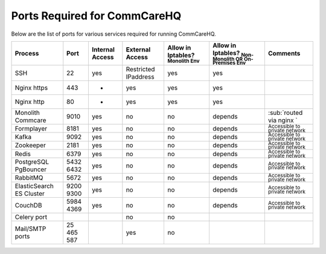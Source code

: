 .. _hq-ports:

Ports Required for CommCareHQ
=============================

Below are the list of ports for various services required for running CommCareHQ.

.. list-table::
   :header-rows: 1

   * - Process
     - Port
     - Internal Access
     - External Access
     - Allow in Iptables? :sub:`Monolith Env`
     - Allow in Iptables? :sub:`Non-Monolith OR On-Premises Env`
     - Comments
   * - SSH
     - 22
     - yes
     - Restricted IPaddress
     - yes
     - yes
     - 
   * - Nginx https
     - 443
     - -
     - yes
     - yes
     - yes
     - 
   * - Nginx http
     - 80
     - -
     - yes
     - yes
     - yes
     - 
   * - Monolith Commcare
     - 9010
     - yes
     - no
     - no
     - depends
     - :sub:`routed via nginx `
   * - Formplayer
     - 8181
     - yes
     - no
     - no
     - depends
     - :sub:`Accessible to private network`
   * - Kafka
     - 9092
     - yes
     - no
     - no
     - depends
     - :sub:`Accessible to private network`
   * - Zookeeper
     - 2181
     - yes
     - no
     - no
     - depends
     - :sub:`Accessible to private network`
   * - Redis
     - 6379
     - yes
     - no
     - no
     - depends
     - :sub:`Accessible to private network`
   * - PostgreSQL PgBouncer
     - 5432 6432
     - yes
     - no
     - no
     - depends
     - :sub:`Accessible to private network`
   * - RabbitMQ
     - 5672
     - yes
     - no
     - no
     - depends
     - :sub:`Accessible to private network`
   * - ElasticSearch ES Cluster
     - 9200 9300
     - yes
     - no
     - no
     - depends
     - :sub:`Accessible to private network`
   * - CouchDB
     - 5984 4369
     - yes
     - no
     - no
     - depends
     - :sub:`Accessible to private network`
   * - Celery port
     - 
     - 
     - no
     - no
     - 
     - 
   * - Mail/SMTP ports
     - 25 465 587
     - 
     - yes
     - no
     - 
     - 


